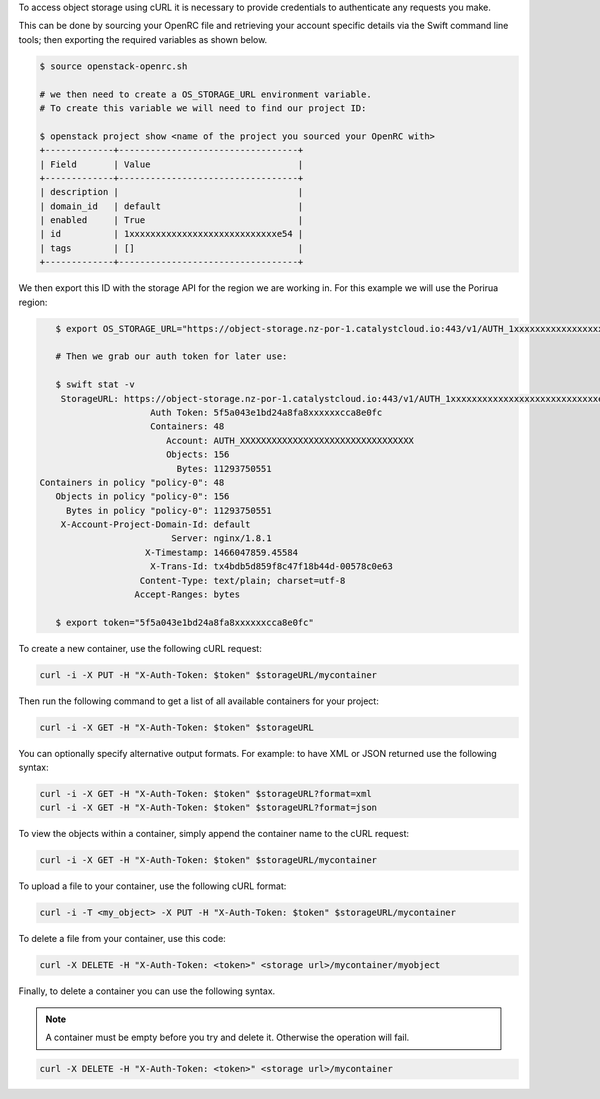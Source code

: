 To access object storage using cURL it is necessary to provide credentials
to authenticate any requests you make.

This can be done by sourcing your OpenRC file and retrieving your account
specific details via the Swift command line tools; then exporting the required
variables as shown below.


.. code-block:: bash

    $ source openstack-openrc.sh

    # we then need to create a OS_STORAGE_URL environment variable.
    # To create this variable we will need to find our project ID:

    $ openstack project show <name of the project you sourced your OpenRC with>
    +-------------+----------------------------------+
    | Field       | Value                            |
    +-------------+----------------------------------+
    | description |                                  |
    | domain_id   | default                          |
    | enabled     | True                             |
    | id          | 1xxxxxxxxxxxxxxxxxxxxxxxxxxxxe54 |
    | tags        | []                               |
    +-------------+----------------------------------+

We then export this ID with the storage API for the region we are working in.
For this example we will use the Porirua region:

.. code-block:: bash

    $ export OS_STORAGE_URL="https://object-storage.nz-por-1.catalystcloud.io:443/v1/AUTH_1xxxxxxxxxxxxxxxxxxxxxxxxxxxxe54

    # Then we grab our auth token for later use:

    $ swift stat -v
     StorageURL: https://object-storage.nz-por-1.catalystcloud.io:443/v1/AUTH_1xxxxxxxxxxxxxxxxxxxxxxxxxxxxe54
                      Auth Token: 5f5a043e1bd24a8fa8xxxxxxcca8e0fc
                      Containers: 48
                         Account: AUTH_XXXXXXXXXXXXXXXXXXXXXXXXXXXXXXXXX
                         Objects: 156
                           Bytes: 11293750551
 Containers in policy "policy-0": 48
    Objects in policy "policy-0": 156
      Bytes in policy "policy-0": 11293750551
     X-Account-Project-Domain-Id: default
                          Server: nginx/1.8.1
                     X-Timestamp: 1466047859.45584
                      X-Trans-Id: tx4bdb5d859f8c47f18b44d-00578c0e63
                    Content-Type: text/plain; charset=utf-8
                   Accept-Ranges: bytes

    $ export token="5f5a043e1bd24a8fa8xxxxxxcca8e0fc"

To create a new container, use the following cURL request:

.. code-block:: bash

    curl -i -X PUT -H "X-Auth-Token: $token" $storageURL/mycontainer

Then run the following command to get a list of all available containers for
your project:

.. code-block:: bash

    curl -i -X GET -H "X-Auth-Token: $token" $storageURL

You can optionally specify alternative output formats. For example: to have XML
or JSON returned use the following syntax:

.. code-block:: bash

    curl -i -X GET -H "X-Auth-Token: $token" $storageURL?format=xml
    curl -i -X GET -H "X-Auth-Token: $token" $storageURL?format=json

To view the objects within a container, simply append the container name to
the cURL request:

.. code-block:: bash

    curl -i -X GET -H "X-Auth-Token: $token" $storageURL/mycontainer

To upload a file to your container, use the following cURL format:

.. code-block:: bash

    curl -i -T <my_object> -X PUT -H "X-Auth-Token: $token" $storageURL/mycontainer

To delete a file from your container, use this code:

.. code-block:: bash

   curl -X DELETE -H "X-Auth-Token: <token>" <storage url>/mycontainer/myobject

Finally, to delete a container you can use the following syntax.

.. Note::

   A container must be empty before you try and delete it. Otherwise the
   operation will fail.

.. code-block:: bash

    curl -X DELETE -H "X-Auth-Token: <token>" <storage url>/mycontainer

